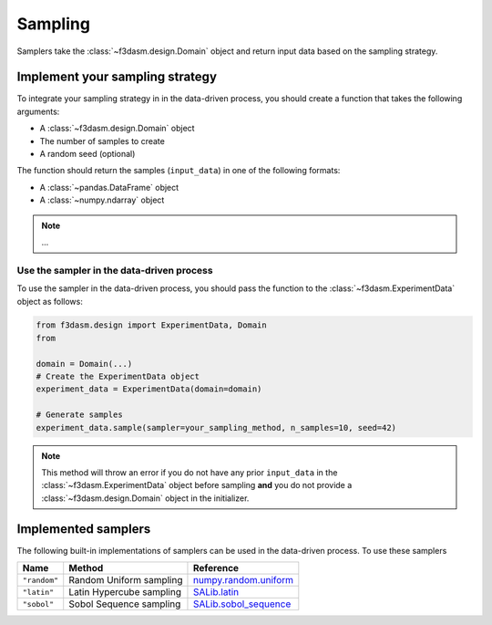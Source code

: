 .. _sampling:

Sampling
========

Samplers take the :class:`~f3dasm.design.Domain` object and return input data  based on the sampling strategy.

.. _integrating-samplers:

Implement your sampling strategy
--------------------------------

To integrate your sampling strategy in in the data-driven process, you should create a function that takes the following arguments:

* A :class:`~f3dasm.design.Domain` object
* The number of samples to create
* A random seed (optional)

The function should return the samples (``input_data``) in one of the following formats:

* A :class:`~pandas.DataFrame` object
* A :class:`~numpy.ndarray` object

.. note::
   
   ...


.. _implemented samplers:

Use the sampler in the data-driven process
^^^^^^^^^^^^^^^^^^^^^^^^^^^^^^^^^^^^^^^^^^

To use the sampler in the data-driven process, you should pass the function to the :class:`~f3dasm.ExperimentData` object as follows:

.. code-block:: python

   from f3dasm.design import ExperimentData, Domain
   from 

   domain = Domain(...)
   # Create the ExperimentData object
   experiment_data = ExperimentData(domain=domain)

   # Generate samples
   experiment_data.sample(sampler=your_sampling_method, n_samples=10, seed=42)


.. note::

   This method will throw an error if you do not have any prior ``input_data`` in the :class:`~f3dasm.ExperimentData` 
   object before sampling **and** you do not provide a :class:`~f3dasm.design.Domain` object in the initializer.

Implemented samplers
--------------------

The following built-in implementations of samplers can be used in the data-driven process.
To use these samplers

======================== ====================================================================== ===========================================================================================================
Name                     Method                                                                 Reference
======================== ====================================================================== ===========================================================================================================
``"random"``             Random Uniform sampling                                                `numpy.random.uniform <https://numpy.org/doc/stable/reference/random/generated/numpy.random.uniform.html>`_
``"latin"``              Latin Hypercube sampling                                               `SALib.latin <https://salib.readthedocs.io/en/latest/api/SALib.sample.html?highlight=latin%20hypercube#SALib.sample.latin.sample>`_
``"sobol"``              Sobol Sequence sampling                                                `SALib.sobol_sequence <https://salib.readthedocs.io/en/latest/api/SALib.sample.html?highlight=sobol%20sequence#SALib.sample.sobol_sequence.sample>`_
======================== ====================================================================== ===========================================================================================================
